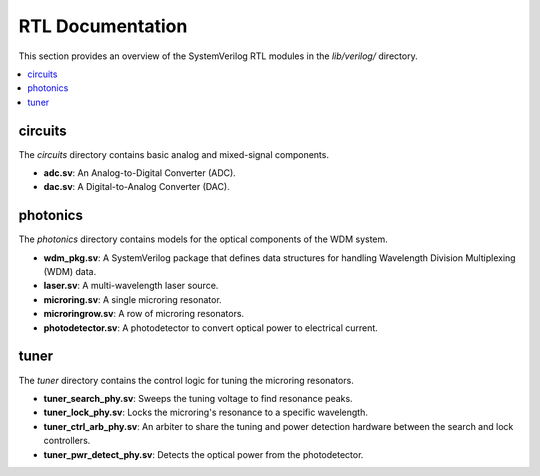 RTL Documentation
=================

This section provides an overview of the SystemVerilog RTL modules in the `lib/verilog/` directory.

.. contents::
   :local:

circuits
--------

The `circuits` directory contains basic analog and mixed-signal components.

*   **adc.sv**: An Analog-to-Digital Converter (ADC).
*   **dac.sv**: A Digital-to-Analog Converter (DAC).

photonics
---------

The `photonics` directory contains models for the optical components of the WDM system.

*   **wdm_pkg.sv**: A SystemVerilog package that defines data structures for handling Wavelength Division Multiplexing (WDM) data.
*   **laser.sv**: A multi-wavelength laser source.
*   **microring.sv**: A single microring resonator.
*   **microringrow.sv**: A row of microring resonators.
*   **photodetector.sv**: A photodetector to convert optical power to electrical current.

tuner
-----

The `tuner` directory contains the control logic for tuning the microring resonators.

*   **tuner_search_phy.sv**: Sweeps the tuning voltage to find resonance peaks.
*   **tuner_lock_phy.sv**: Locks the microring's resonance to a specific wavelength.
*   **tuner_ctrl_arb_phy.sv**: An arbiter to share the tuning and power detection hardware between the search and lock controllers.
*   **tuner_pwr_detect_phy.sv**: Detects the optical power from the photodetector.
